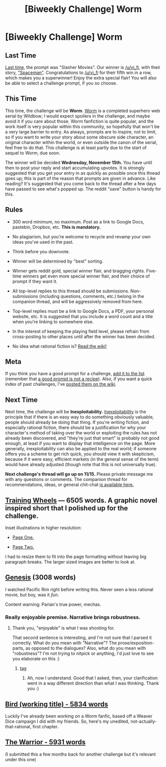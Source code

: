 #+TITLE: [Biweekly Challenge] Worm

* [Biweekly Challenge] Worm
:PROPERTIES:
:Author: alexanderwales
:Score: 40
:DateUnix: 1509572722.0
:END:
** Last Time
   :PROPERTIES:
   :CUSTOM_ID: last-time
   :END:
[[https://www.reddit.com/r/rational/comments/77bdep/biweekly_challenge_slasher_movies/][Last time]], the prompt was "Slasher Movies". Our winner is [[/u/vi_fi]], with their story, [[https://www.reddit.com/r/rational/comments/77bdep/biweekly_challenge_slasher_movies/dolinsn/]["Spaceman"]]. Congratulations to [[/u/vi_fi]] for their fifth win in a row, which makes you a superwinner! Enjoy the extra special flair! You will also be able to select a challenge prompt, if you so choose.

** This Time
   :PROPERTIES:
   :CUSTOM_ID: this-time
   :END:
This time, the challenge will be *Worm*. [[https://parahumans.wordpress.com/table-of-contents/][Worm]] is a completed superhero web serial by Wildbow; I would expect spoilers in the challenge, and maybe avoid it if you care about those. Worm fanfiction is quite popular, and the work itself is very popular within this community, so hopefully that won't be a very large barrier to entry. As always, prompts are to inspire, not to limit, so if you want to write your story about some obscure side character, an original character within the world, or even outside the canon of the serial, feel free to do that. This challenge is at least partly due to the start of sequel to Worm, due soon.

The winner will be decided *Wednesday, November 15th.* You have until then to post your reply and start accumulating upvotes. It is strongly suggested that you get your entry in as quickly as possible once this thread goes up; this is part of the reason that prompts are given in advance. Like reading? It's suggested that you come back to the thread after a few days have passed to see what's popped up. The reddit "save" button is handy for this.

** Rules
   :PROPERTIES:
   :CUSTOM_ID: rules
   :END:

- 300 word minimum, no maximum. Post as a link to Google Docs, pastebin, Dropbox, etc. *This is mandatory.*

- No plagiarism, but you're welcome to recycle and revamp your own ideas you've used in the past.

- Think before you downvote.

- Winner will be determined by "best" sorting.

- Winner gets reddit gold, special winner flair, and bragging rights. Five-time winners get even more special winner flair, and their choice of prompt if they want it.

- All top-level replies to this thread should be submissions. Non-submissions (including questions, comments, etc.) belong in the companion thread, and will be aggressively removed from here.

- Top-level replies must be a link to Google Docs, a PDF, your personal website, etc. It is suggested that you include a word count and a title when you're linking to somewhere else.

- In the interest of keeping the playing field level, please refrain from cross-posting to other places until after the winner has been decided.

- No idea what rational fiction is? [[http://www.reddit.com/r/rational/wiki/index][Read the wiki!]]

** Meta
   :PROPERTIES:
   :CUSTOM_ID: meta
   :END:
If you think you have a good prompt for a challenge, [[https://docs.google.com/spreadsheets/d/1B6HaZc8FYkr6l6Q4cwBc9_-Yq1g0f_HmdHK5L1tbEbA/edit?usp=sharing][add it to the list]] (remember that [[http://www.reddit.com/r/WritingPrompts/wiki/prompts?src=RECIPE][a good prompt is not a recipe]]). Also, if you want a quick index of past challenges, I've [[https://www.reddit.com/r/rational/wiki/weeklychallenge][posted them on the wiki]].

** Next Time
   :PROPERTIES:
   :CUSTOM_ID: next-time
   :END:
Next time, the challenge will be *Inexploitability*. [[http://yudkowsky.tumblr.com/writing/inexploitability][Inexploitability]] is the principle that if there is an easy way to do something obviously valuable, people should already be doing that thing. If you're writing fiction, and especially rational fiction, there should be a justification for why your character's method of taking over the world or exploiting the rules has not already been discovered, and "they're just that smart" is probably not good enough, at least if you want to display that intelligence on the page. More generally, inexploitability can also be applied to the real world; if someone offers you a scheme to get rich quick, you should view it with skepticism, because if it were easy, efficient markets (in the general sense of the term) would have already adjusted (though note that this is not universally true).

*Next challenge's thread will go up on 11/15.* Please private message me with any questions or comments. The companion thread for recommendations, ideas, or general chit-chat [[https://www.reddit.com/r/rational/comments/7a6wtp/challenge_companion_worm/][is available here.]]


** [[https://docs.google.com/document/d/1viyQgTpbghk112IKdoZ-WYHyQ8r4GoGBaPutTsKZAKk/edit?usp=sharing][Training Wheels]] --- 6505 words. A graphic novel inspired short that I polished up for the challenge.

Inset illustrations in higher resolution:

- [[https://i.imgur.com/cyoaZdg.jpg][Page One.]]

- [[https://i.imgur.com/lWJ8zo8.jpg][Page Two.]]

I had to resize them to fit into the page formatting without leaving big paragraph breaks. The larger sized images are better to look at.
:PROPERTIES:
:Author: lonsheep
:Score: 1
:DateUnix: 1509625919.0
:END:


** [[https://docs.google.com/document/d/1wizSoMAsPDRkA3TrvjEj901jPrpsAaOQClBkiobDKp4/edit?usp=sharing][Genesis]] (3008 words)

I watched Pacific Rim right before writing this. Never seen a less rational movie, but boy, was it /fun/.

Content warning: Parian's true power, mechas.
:PROPERTIES:
:Author: vi_fi
:Score: 1
:DateUnix: 1509635162.0
:END:

*** Really enjoyable premise. Narrative brings robustness.
:PROPERTIES:
:Author: entropizer
:Score: 1
:DateUnix: 1510074311.0
:END:

**** Thank you, "enjoyable" is what I was shooting for.

That second sentence is interesting, and I'm not sure that I parsed it correctly. What do you mean with "Narrative"? The prose/exposition-parts, as opposed to the dialogues? Also, what do you mean with "robustness"? I'm not trying to nitpick or anything, I'd just love to see you elaborate on this :)
:PROPERTIES:
:Author: vi_fi
:Score: 1
:DateUnix: 1510092133.0
:END:

***** [[#s][tag]]
:PROPERTIES:
:Author: entropizer
:Score: 1
:DateUnix: 1510092319.0
:END:

****** Ah, now I understand. Good that I asked, then, your clarification went in a way different direction than what I was thinking. Thank you :)
:PROPERTIES:
:Author: vi_fi
:Score: 1
:DateUnix: 1510092642.0
:END:


** [[https://docs.google.com/document/d/1j4h64MP5BBM5u1xnz_oOqJ6PrOzSbRNuMxa2PxdViVI/edit?usp=sharing][Bird (working title) - 5834 words]]

Luckily I've already been working on a Worm fanfic, based off a Weaver Dice campaign I did with my friends. So, here's my unedited, not-actually-that-rational, first chapter.
:PROPERTIES:
:Author: B_E_H_E_M_O_T_H
:Score: 1
:DateUnix: 1509575308.0
:END:


** [[https://kishoto.wordpress.com/2016/06/06/the-warrior-rrational-challenge-power-failure/][The Warrior - 5931 words]]

(I submitted this a few months back for another challenge but it's relevant under this one)
:PROPERTIES:
:Author: Kishoto
:Score: 1
:DateUnix: 1509594597.0
:END:
